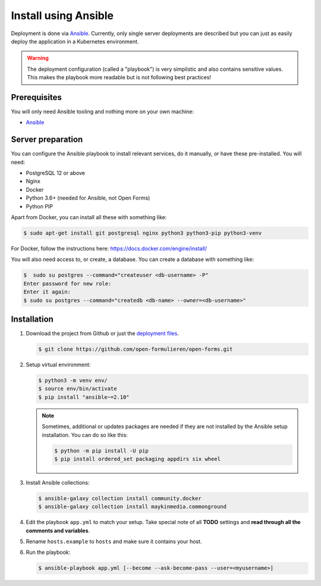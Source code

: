 .. _installation_ansible:

=====================
Install using Ansible
=====================

Deployment is done via `Ansible`_. Currently, only single server deployments
are described but you can just as easily deploy the application in a Kubernetes
environment.

.. warning:: The deployment configuration (called a "playbook") is very
   simplistic and also contains sensitive values. This makes the playbook more
   readable but is not following best practices!

Prerequisites
=============

You will only need Ansible tooling and nothing more on your own machine:

* `Ansible`_


Server preparation
==================

You can configure the Ansible playbook to install relevant services, do it
manually, or have these pre-installed. You will need:

* PostgreSQL 12 or above
* Nginx
* Docker
* Python 3.6+ (needed for Ansible, not Open Forms)
* Python PIP

Apart from Docker, you can install all these with something like:

.. code:: shell

   $ sudo apt-get install git postgresql nginx python3 python3-pip python3-venv

For Docker, follow the instructions here: https://docs.docker.com/engine/install/

You will also need access to, or create, a database. You can create a database
with something like:

.. code:: shell

   $  sudo su postgres --command="createuser <db-username> -P"
   Enter password for new role:
   Enter it again:
   $ sudo su postgres --command="createdb <db-name> --owner=<db-username>"


Installation
============

1. Download the project from Github or just the `deployment files`_.

   .. code:: shell

      $ git clone https://github.com/open-formulieren/open-forms.git

2. Setup virtual environment:

   .. code:: shell

      $ python3 -m venv env/
      $ source env/bin/activate
      $ pip install "ansible~=2.10"

   .. note:: Sometimes, additional or updates packages are needed if they
      are not installed by the Ansible setup installation. You can do so like
      this:

      .. code:: shell

         $ python -m pip install -U pip
         $ pip install ordered_set packaging appdirs six wheel

3. Install Ansible collections:

   .. code:: shell

      $ ansible-galaxy collection install community.docker
      $ ansible-galaxy collection install maykinmedia.commonground

4. Edit the playbook ``app.yml`` to match your setup. Take special note of all
   **TODO** settings and **read through all the comments and variables**.

5. Rename ``hosts.example`` to ``hosts`` and make sure it contains your host.

6. Run the playbook:

   .. code:: shell

      $ ansible-playbook app.yml [--become --ask-become-pass --user=<myusername>]


.. _`Ansible`: https://www.ansible.com/
.. _`deployment files`: https://github.com/open-formulieren/open-forms/tree/stable/3.2.x/deployment
